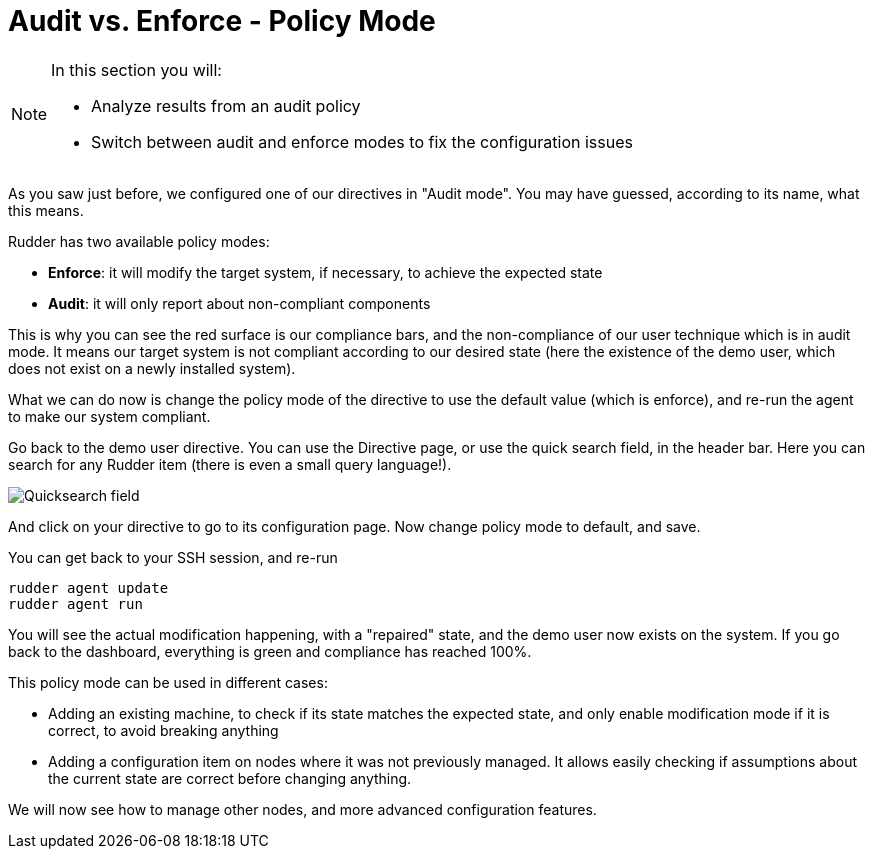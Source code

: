 = Audit vs. Enforce - Policy Mode

[NOTE]

====

In this section you will:

* Analyze results from an audit policy
* Switch between audit and enforce modes to fix the configuration issues

====

As you saw just before, we configured one of our directives in "Audit mode".
You may have guessed, according to its name, what this means.

Rudder has two available policy modes:

* *Enforce*: it will modify the target system, if necessary, to achieve the expected state
* *Audit*: it will only report about non-compliant components

This is why you can see the red surface is our compliance bars, and the non-compliance
of our user technique which is in audit mode. It means our target system is not compliant according to our desired state
(here the existence of the demo user, which does not exist on a newly installed system).

What we can do now is change the policy mode of the directive to use the default value (which is enforce), and re-run the agent to make our system compliant.

Go back to the demo user directive. You can use the Directive page, or use the quick search field, in the
header bar. Here you can search for any Rudder item (there is even a small query language!).

image::./quicksearch.png["Quicksearch field", align="center"]

And click on your directive to go to its configuration page. Now change policy mode to
default, and save.

You can get back to your SSH session, and re-run

----
rudder agent update
rudder agent run
----

You will see the actual modification happening, with a "repaired" state, and the demo user now exists
on the system. If you go back to the dashboard, everything is green and compliance has reached 100%.

This policy mode can be used in different cases:

* Adding an existing machine, to check if its state matches the expected state, and only
enable modification mode if it is correct, to avoid breaking anything
* Adding a configuration item on nodes where it was not previously managed. It allows easily checking if
assumptions about the current state are correct before changing anything.

We will now see how to manage other nodes, and more advanced configuration features.
